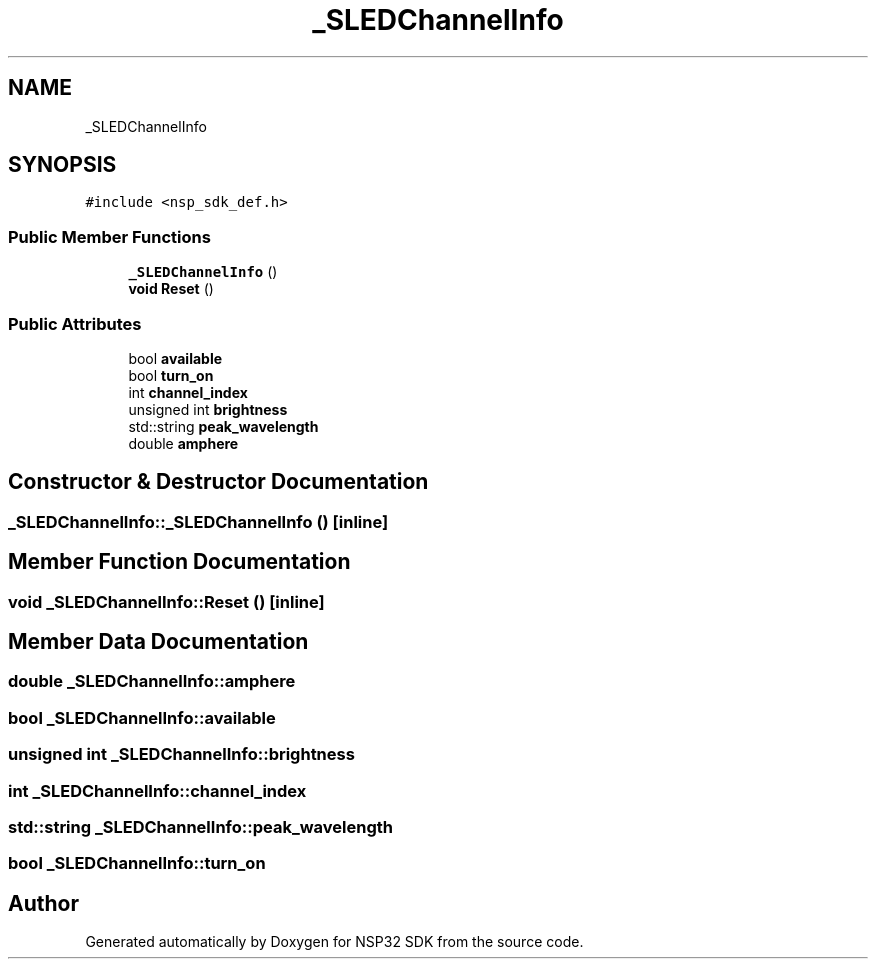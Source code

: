 .TH "_SLEDChannelInfo" 3 "Tue Jan 31 2017" "Version v1.7" "NSP32 SDK" \" -*- nroff -*-
.ad l
.nh
.SH NAME
_SLEDChannelInfo
.SH SYNOPSIS
.br
.PP
.PP
\fC#include <nsp_sdk_def\&.h>\fP
.SS "Public Member Functions"

.in +1c
.ti -1c
.RI "\fB_SLEDChannelInfo\fP ()"
.br
.ti -1c
.RI "\fBvoid\fP \fBReset\fP ()"
.br
.in -1c
.SS "Public Attributes"

.in +1c
.ti -1c
.RI "bool \fBavailable\fP"
.br
.ti -1c
.RI "bool \fBturn_on\fP"
.br
.ti -1c
.RI "int \fBchannel_index\fP"
.br
.ti -1c
.RI "unsigned int \fBbrightness\fP"
.br
.ti -1c
.RI "std::string \fBpeak_wavelength\fP"
.br
.ti -1c
.RI "double \fBamphere\fP"
.br
.in -1c
.SH "Constructor & Destructor Documentation"
.PP 
.SS "_SLEDChannelInfo::_SLEDChannelInfo ()\fC [inline]\fP"

.SH "Member Function Documentation"
.PP 
.SS "\fBvoid\fP _SLEDChannelInfo::Reset ()\fC [inline]\fP"

.SH "Member Data Documentation"
.PP 
.SS "double _SLEDChannelInfo::amphere"

.SS "bool _SLEDChannelInfo::available"

.SS "unsigned int _SLEDChannelInfo::brightness"

.SS "int _SLEDChannelInfo::channel_index"

.SS "std::string _SLEDChannelInfo::peak_wavelength"

.SS "bool _SLEDChannelInfo::turn_on"


.SH "Author"
.PP 
Generated automatically by Doxygen for NSP32 SDK from the source code\&.
